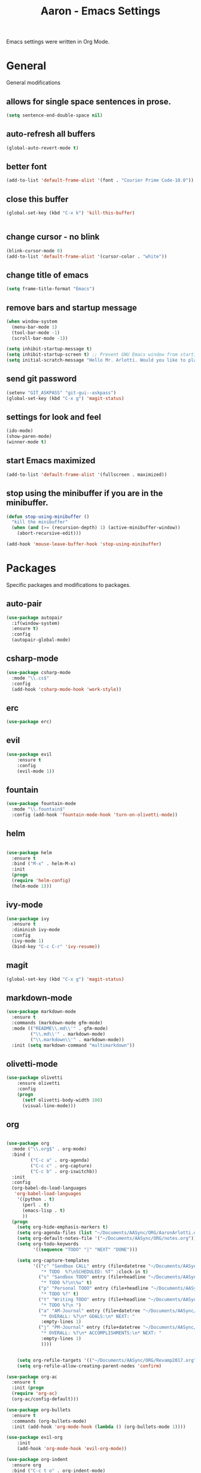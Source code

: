 #+Title: Aaron - Emacs Settings

Emacs settings were written in Org Mode. 
* General 
General modifications
** allows for single space sentences in prose.

#+BEGIN_SRC emacs-lisp
(setq sentence-end-double-space nil)
#+END_SRC

** auto-refresh all buffers
#+BEGIN_SRC emacs-lisp
(global-auto-revert-mode t)

#+END_SRC
** better font

#+BEGIN_SRC emacs-lisp
(add-to-list 'default-frame-alist '(font . "Courier Prime Code-10.0"))

#+END_SRC
** close this buffer

#+BEGIN_SRC emacs-lisp
(global-set-key (kbd "C-x k") 'kill-this-buffer)


#+END_SRC
** change cursor - no blink

#+BEGIN_SRC emacs-lisp
(blink-cursor-mode 0)
(add-to-list 'default-frame-alist '(cursor-color . "white"))

#+END_SRC

** change title of emacs

#+BEGIN_SRC emacs-lisp
(setq frame-title-format "Emacs")

#+END_SRC
** remove bars and startup message

#+BEGIN_SRC emacs-lisp
(when window-system
  (menu-bar-mode 1)
  (tool-bar-mode -1)
  (scroll-bar-mode -1))

(setq inhibit-startup-message t)
(setq inhibit-startup-screen t) ;; Prevent GNU Emacs window from starting
(setq initial-scratch-message "Hello Mr. Arlotti. Would you like to play a game?")

#+END_SRC
** send git password

#+BEGIN_SRC emacs-lisp
(setenv "GIT_ASKPASS" "git-gui--askpass")
(global-set-key (kbd "C-x g") 'magit-status)

#+END_SRC

** settings for look and feel

#+BEGIN_SRC emacs-lisp
(ido-mode)
(show-paren-mode)
(winner-mode t)

#+END_SRC

** start Emacs maximized

#+BEGIN_SRC emacs-lisp
(add-to-list 'default-frame-alist '(fullscreen . maximized))

#+END_SRC

** stop using the minibuffer if you are in the minibuffer.

#+BEGIN_SRC emacs-lisp
(defun stop-using-minibuffer ()
  "kill the minibuffer"
  (when (and (>= (recursion-depth) 1) (active-minibuffer-window))
    (abort-recursive-edit)))

(add-hook 'mouse-leave-buffer-hook 'stop-using-minibuffer)

#+END_SRC

* Packages
Specific packages and modifications to packages. 
** auto-pair

#+BEGIN_SRC emacs-lisp
(use-package autopair
  :if(window-system)
  :ensure t)
  :config
  (autopair-global-mode)
#+END_SRC

** csharp-mode

#+BEGIN_SRC emacs-lisp
(use-package csharp-mode
  :mode "\\.cs$"
  :config
  (add-hook 'csharp-mode-hook 'work-style))
  
#+END_SRC
** erc 

#+BEGIN_SRC emacs-lisp
(use-package erc)
#+END_SRC

** evil

#+BEGIN_SRC emacs-lisp
(use-package evil
	:ensure t
	:config
	(evil-mode 1))

#+END_SRC

** fountain

#+BEGIN_SRC emacs-lisp
(use-package fountain-mode
  :mode "\\.fountain$"
  :config (add-hook 'fountain-mode-hook 'turn-on-olivetti-mode))
 
 #+END_SRC

** helm

#+BEGIN_SRC emacs-lisp

(use-package helm
  :ensure t
  :bind ("M-x" . helm-M-x)
  :init
  (progn
  (require 'helm-config)
  (helm-mode 1)))

#+END_SRC

** ivy-mode

#+BEGIN_SRC emacs-lisp
(use-package ivy
  :ensure t
  :diminish ivy-mode
  :config
  (ivy-mode 1)
  (bind-key "C-c C-r" 'ivy-resume))

#+END_SRC

** magit

#+BEGIN_SRC emacs-lisp
(global-set-key (kbd "C-x g") 'magit-status)

#+END_SRC

** markdown-mode

#+BEGIN_SRC emacs-lisp
(use-package markdown-mode
  :ensure t
  :commands (markdown-mode gfm-mode)
  :mode (("README\\.md\\'" . gfm-mode)
         ("\\.md\\'" . markdown-mode)
         ("\\.markdown\\'" . markdown-mode))
  :init (setq markdown-command "multimarkdown"))

#+END_SRC

** olivetti-mode

#+BEGIN_SRC emacs-lisp
(use-package olivetti
	:ensure olivetti
    :config
    (progn
      (setf olivetti-body-width 100)
      (visual-line-mode)))

#+END_SRC

** org
   
#+BEGIN_SRC emacs-lisp

(use-package org
  :mode ("\\.org$" . org-mode)
  :bind (
         ("C-c a" . org-agenda)
         ("C-c c" . org-capture)
         ("C-c b" . org-iswitchb))
  :init
  :config
  (org-babel-do-load-languages
   'org-babel-load-languages
    '((python . t)
      (perl . t)
      (emacs-lisp . t)
      ))
  (progn 
    (setq org-hide-emphasis-markers t)
    (setq org-agenda-files (list "~/Documents/AASync/ORG/AaronArlotti.org"))
    (setq org-default-notes-file '("~/Documents/AASync/ORG/notes.org"))
    (setq org-todo-keywords
          '((sequence "TODO" "|" "NEXT" "DONE")))

    (setq org-capture-templates
          '(("c" "Sandbox CALL" entry (file+datetree "~/Documents/AASync/ORG/SandboxLog.org")
	         "* TODO  %?\nSCHEDULED: %T" :clock-in t)
	        ("s" "Sandbox TODO" entry (file+headline "~/Documents/AASync/ORG/SandboxLog.org" "URGENT TASKS")
	         "* TODO %?\n\%u" t)
            ("p" "Personal TODO" entry (file+headline "~/Documents/AASync/ORG/AaronArlotti.org" "PERSONAL TASKS")
	         "* TODO %?" t)
            ("t" "Writing TODO" entry (file+headline "~/Documents/AASync/WRITING/BOOKS/2024/2024-Draft-1.org" "Research")
             "* TODO %?\n ")
            ("a" "AM-Journal" entry (file+datetree "~/Documents/AASync/ORG/journal/journal.org")
             "* OVERALL: %?\n* GOALS:\n* NEXT: " 
             :empty-lines 1)
            ("j" "PM-Journal" entry (file+datetree "~/Documents/AASync/ORG/journal/journal.org")
             "* OVERALL: %?\n* ACCOMPLISHMENTS:\n* NEXT: " 
             :empty-lines 1)
             ))))


    (setq org-refile-targets '(("~/Documents/AASync/ORG/Revamp2017.org" :maxlevel . 3)))
    (setq org-refile-allow-creating-parent-nodes 'confirm)

(use-package org-ac
  :ensure t
  :init (progn
  (require 'org-ac)
  (org-ac/config-default)))

(use-package org-bullets
  :ensure t
  :commands (org-bullets-mode)
  :init (add-hook 'org-mode-hook (lambda () (org-bullets-mode 1))))

(use-package evil-org
	:init
	(add-hook 'org-mode-hook 'evil-org-mode))

(use-package org-indent
  :ensure org
  :bind ("C-c t o" . org-indent-mode)
  :init (add-hook 'org-mode-hook #'org-indent-mode))
  ;; :diminish org-indent-mode))

(find-file "~/Documents/AASync/ORG/AaronArlotti.org")

(use-package org-journal
  :ensure t
  :init
  :bind ("C-c C-j" . org-journal-new-entry)
  :config
  (setq org-journal-dir "~/AASync/ORG/journal/")
  (setq org-journal-date-format  "#+TITLE: Journal Entry - %Y-%b-%d (%A)\n*Overall:\n*I Want To-Did Accomplish:\n*Tasks:\n*")
  (setq org-journal-time-format "")
  (add-hook 'org-journal-mode 'visual-line-mode))

(font-lock-add-keywords 'org-mode
                        '(("^ +\\([-*]\\) "
                           (0 (prog1 () (compose-region (match-beginning 1) (match-end 1) "•"))))))

(setq org-completion-use-ido t)
(add-hook 'org-mode-hook 'org-indent-mode)

#+END_SRC

** org-alert

#+BEGIN_SRC emacs-lisp
(use-package org-alert
  :ensure t
  :disabled t
  :config (org-alert-enable))

#+END_SRC

** pandoc-mode

#+BEGIN_SRC emacs-lisp
(use-package pandoc-mode
  :config
  (add-hook 'pandoc-mode-hook 'pandoc-load-default-settings)
  (add-hook 'org-mode-hook 'pandoc-mode)
  (add-hook 'markdown-mode-hook 'pandoc-mode))

#+END_SRC

** powerline

#+BEGIN_SRC emacs-lisp
(use-package powerline
  :config
  (powerline-center-evil-theme))

#+END_SRC

** powershell

#+BEGIN_SRC emacs-lisp
(use-package powershell
  :mode ("\\.ps[dm]?1\\'" . powershell-mode))

#+END_SRC

** projectile

#+BEGIN_SRC emacs-lisp
(use-package projectile
  :diminish projectile-mode
  :init
  (setq projectile-keymap-prefix (kbd "C-c C-p"))
  :config
  (projectile-global-mode))

#+END_SRC

** yasnippet

#+BEGIN_SRC emacs-lisp
(use-package yasnippet
  :config
  (yas-reload-all))

#+END_SRC

* Programming
General settings for all programming. 
** auto load linum mode

#+BEGIN_SRC emacs-lisp
(add-hook 'prog-mode 'linum-mode)

#+END_SRC

* Themes
Themes not in melpa 
** forest-blue
#+BEGIN_SRC emacs-lisp
(load "C:\\Users\\Aaron\\.emacs.d\\plugins\\forest-blue-emacs-master\\forest-blue-theme.el")
(load-theme 'forest-blue)

#+END_SRC

* Language Specific Settings
** Python

*** elpy

#+BEGIN_SRC emacs-lisp
(elpy-enable)
(elpy-use-ipython "C:\\Users\\aaron\\Anaconda3\\python")

(when (require 'flycheck nil t)
  (setq elpy-modules (delq 'elpy-module-flymake elpy-modules))
  (add-hook 'elpy-mode-hook 'flycheck-mode))

(defun elpy-shell-send-region-or-buffer (&optional arg)
  "Send the active region or the buffer to the Python shell.                    

;; If there is an active region, send that. Otherwise, send the                    
whole buffer.                                                                   

;; In Emacs 24.3 and later, without prefix argument, this will                     
;; escape the Python idiom of if __name__ == '__main__' to be false                
;; to avoid accidental execution of code. With prefix argument, this               
;; code is executed."
  (interactive "P")
  ;; Ensure process exists                                                      
  (elpy-shell-get-or-create-process)
  (let ((if-main-regex "^if +__name__ +== +[\"']__main__[\"'] *:")
        (has-if-main nil))
    (if (region-active-p)
        (let ((region (elpy--region-without-indentation
                       (region-beginning) (region-end))))
          (setq has-if-main (string-match if-main-regex region))
          (python-shell-send-string region))
      (save-excursion
        (goto-char (point-min))
        (setq has-if-main (re-search-forward if-main-regex nil t)))
      (python-shell-send-buffer arg))
    (display-buffer (process-buffer (elpy-shell-get-or-create-process)))
    (when has-if-main
      (message (concat "Removed if __main__ == '__main__' construct, "
                       "use a prefix argument to evaluate.")))))

(global-set-key (kbd "<f8>") (kbd "C-u C-c C-c"))

#+END_SRC

*** py-autopep8

#+BEGIN_SRC emacs-lisp

(require 'py-autopep8)
(add-hook 'python-mode-hook 'py-autopep8-enable-on-save)

#+END_SRC

*** restclient
#+BEGIN_SRC emacs-lisp
(use-package restclient
    :defer t
    :mode ("\\.http\\'" . restclient-mode))

#+END_SRC

* Custom Functions
** writing prose

#+BEGIN_SRC emacs-lisp
(defun time-to-write ()
   "Start olivetti mode, set the width to 120, turn on spell-check."
   (interactive)
     (unless olivetti-mode (olivetti-mode 1))
     (olivetti-set-width 120)
     (visual-line-mode 1)
     (auto-complete-mode -1)

(add-hook 'olivetti-mode-hook 'time-to-write))

#+END_SRC

** styling for csharp

#+BEGIN_SRC emacs-lisp
(defun work-style ()
  (interactive)
  (ggtags-mode)
  (set-fill-column 90))

#+END_SRC

